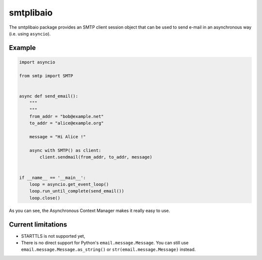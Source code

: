 ==========
smtplibaio
==========

The smtplibaio package provides an SMTP client session object that can be used to send e-mail in an asynchronous way (i.e. using ``asyncio``).

Example
=======

.. code-block:: python
    
    import asyncio
    
    from smtp import SMTP
    
    
    async def send_email():
        """
        """
        from_addr = "bob@example.net"
        to_addr = "alice@example.org"
    
        message = "Hi Alice !"
    
        async with SMTP() as client:
            client.sendmail(from_addr, to_addr, message)
    
    
    if __name__ == '__main__':
        loop = asyncio.get_event_loop()
        loop.run_until_complete(send_email())
        loop.close()

As you can see, the Asynchronous Context Manager makes it really easy to use.

Current limitations
===================

* STARTTLS is not supported yet,
* There is no direct support for Python's ``email.message.Message``. You can still use ``email.message.Message.as_string()`` or ``str(email.message.Message)`` instead.
